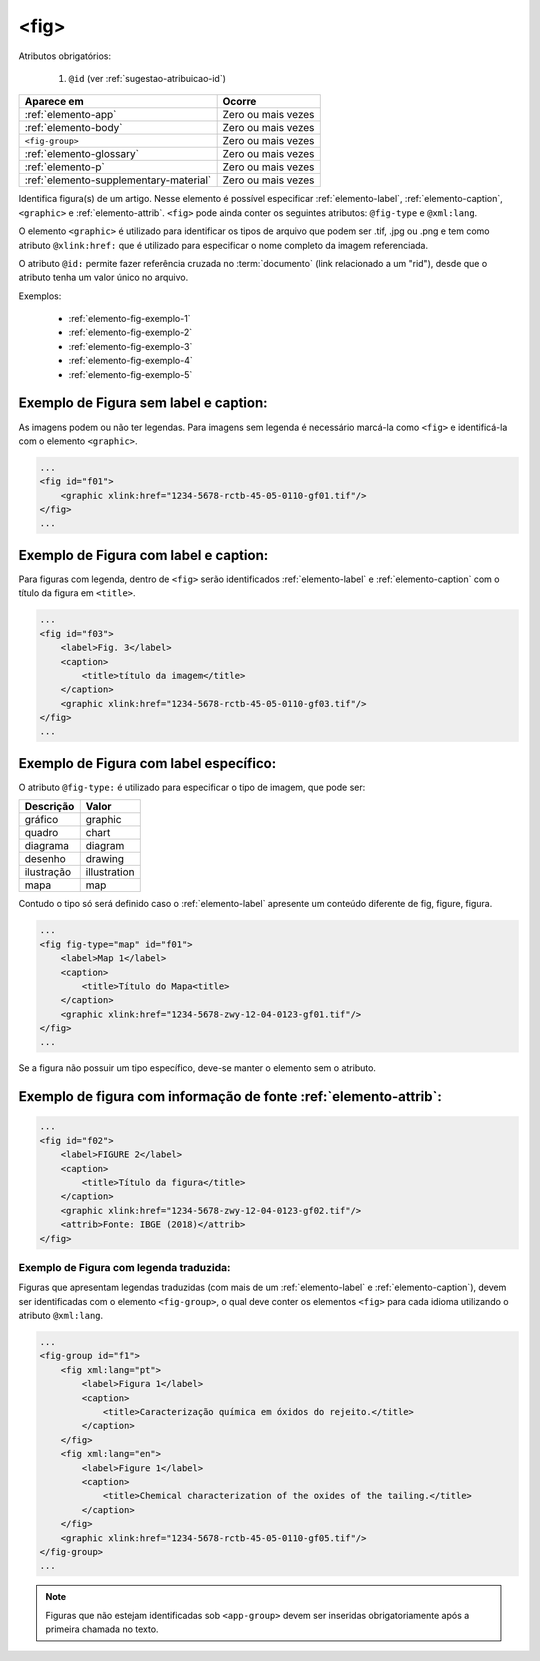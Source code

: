 .. _elemento-fig:

<fig>
=====


Atributos obrigatórios:

  1. ``@id`` (ver :ref:`sugestao-atribuicao-id`)

+----------------------------------------+--------------------+
| Aparece em                             | Ocorre             |
+========================================+====================+
| :ref:`elemento-app`                    | Zero ou mais vezes |
+----------------------------------------+--------------------+
| :ref:`elemento-body`                   | Zero ou mais vezes |
+----------------------------------------+--------------------+
| ``<fig-group>``                        | Zero ou mais vezes |
+----------------------------------------+--------------------+
| :ref:`elemento-glossary`               | Zero ou mais vezes |
+----------------------------------------+--------------------+
| :ref:`elemento-p`                      | Zero ou mais vezes |
+----------------------------------------+--------------------+
| :ref:`elemento-supplementary-material` | Zero ou mais vezes |
+----------------------------------------+--------------------+



Identifica figura(s) de um artigo. Nesse elemento é possível especificar :ref:`elemento-label`, :ref:`elemento-caption`, ``<graphic>`` e :ref:`elemento-attrib`. ``<fig>`` pode ainda conter os seguintes atributos: ``@fig-type`` e ``@xml:lang``.

O elemento ``<graphic>`` é utilizado para identificar os tipos de arquivo que podem ser .tif, .jpg ou .png e tem como atributo ``@xlink:href:`` que é utilizado para especificar o nome completo da imagem referenciada.


O atributo ``@id:`` permite fazer referência cruzada no :term:`documento` (link relacionado a um "rid"), desde que o atributo tenha um valor único no arquivo.

Exemplos:

    * :ref:`elemento-fig-exemplo-1`
    * :ref:`elemento-fig-exemplo-2`
    * :ref:`elemento-fig-exemplo-3`
    * :ref:`elemento-fig-exemplo-4`
    * :ref:`elemento-fig-exemplo-5`



.. _elemento-fig-exemplo-1:

Exemplo de Figura sem label e caption:
--------------------------------------

As imagens podem ou não ter legendas. Para imagens sem legenda é necessário marcá-la como ``<fig>`` e identificá-la com o elemento ``<graphic>``.

.. code-block:: xml

    ...
    <fig id="f01">
        <graphic xlink:href="1234-5678-rctb-45-05-0110-gf01.tif"/>
    </fig>
    ...



.. _elemento-fig-exemplo-2:

Exemplo de Figura com label e caption:
--------------------------------------

Para figuras com legenda, dentro de ``<fig>`` serão identificados :ref:`elemento-label` e :ref:`elemento-caption` com o título da figura em ``<title>``.


.. code-block:: xml

    ...
    <fig id="f03">
        <label>Fig. 3</label>
        <caption>
            <title>título da imagem</title>
        </caption>
        <graphic xlink:href="1234-5678-rctb-45-05-0110-gf03.tif"/>
    </fig>
    ...


.. _elemento-fig-exemplo-3:

Exemplo de Figura com label específico:
---------------------------------------

O atributo ``@fig-type:`` é utilizado para especificar o tipo de imagem, que pode ser:

+------------+--------------+
| Descrição  | Valor        |
+============+==============+
| gráfico    | graphic      |
+------------+--------------+
| quadro     | chart        |
+------------+--------------+
| diagrama   | diagram      |
+------------+--------------+
| desenho    | drawing      |
+------------+--------------+
| ilustração | illustration |
+------------+--------------+
| mapa       | map          |
+------------+--------------+

Contudo o tipo só será definido caso o :ref:`elemento-label` apresente um conteúdo diferente de fig, figure, figura.


.. code-block:: xml

    ...
    <fig fig-type="map" id="f01">
        <label>Map 1</label>
        <caption>
            <title>Título do Mapa<title>
        </caption>
        <graphic xlink:href="1234-5678-zwy-12-04-0123-gf01.tif"/>
    </fig>
    ...

Se a figura não possuir um tipo específico, deve-se manter o elemento sem o atributo.



.. _elemento-fig-exemplo-4:

Exemplo de figura com informação de fonte :ref:`elemento-attrib`:
-----------------------------------------------------------------

.. code-block:: xml

    ...
    <fig id="f02">
        <label>FIGURE 2</label>
        <caption>
            <title>Título da figura</title>
        </caption>
        <graphic xlink:href="1234-5678-zwy-12-04-0123-gf02.tif"/>
        <attrib>Fonte: IBGE (2018)</attrib>
    </fig>


.. _elemento-fig-exemplo-5:

Exemplo de Figura com legenda traduzida:
````````````````````````````````````````

Figuras que apresentam legendas traduzidas (com mais de um :ref:`elemento-label` e :ref:`elemento-caption`), devem ser identificadas com o elemento ``<fig-group>``, o qual deve conter os elementos ``<fig>`` para cada idioma utilizando o atributo ``@xml:lang``.


.. code-block:: xml

    ...
    <fig-group id="f1">
        <fig xml:lang="pt">
            <label>Figura 1</label>
            <caption>
                <title>Caracterização química em óxidos do rejeito.</title>
            </caption>
        </fig>
        <fig xml:lang="en">
            <label>Figure 1</label>
            <caption>
                <title>Chemical characterization of the oxides of the tailing.</title>
            </caption>
        </fig>
        <graphic xlink:href="1234-5678-rctb-45-05-0110-gf05.tif"/>
    </fig-group>
    ...



.. note:: Figuras que não estejam identificadas sob ``<app-group>`` devem ser inseridas obrigatoriamente após a primeira chamada no texto.

.. {"reviewed_on": "20160624", "by": "gandhalf_thewhite@hotmail.com"}
